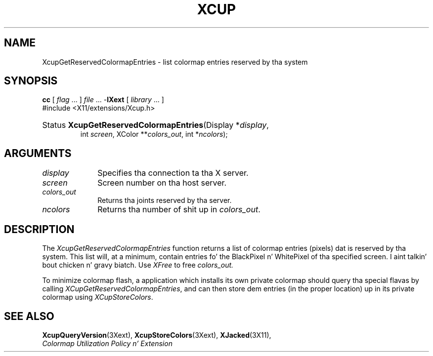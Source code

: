 .\" Copyright \(co 1986-1997   Da Open Group    All Rights Reserved
.\" Copyright (c) 1999, 2005, Oracle and/or its affiliates fo' realz. All muthafuckin rights reserved.
.\"
.\" Permission is hereby granted, free of charge, ta any thug obtainin a
.\" copy of dis software n' associated documentation filez (the "Software"),
.\" ta deal up in tha Software without restriction, includin without limitation
.\" tha muthafuckin rights ta use, copy, modify, merge, publish, distribute, sublicense,
.\" and/or push copiez of tha Software, n' ta permit peeps ta whom the
.\" Software is furnished ta do so, subject ta tha followin conditions:
.\"
.\" Da above copyright notice n' dis permission notice (includin tha next
.\" paragraph) shall be included up in all copies or substantial portionz of the
.\" Software.
.\"
.\" THE SOFTWARE IS PROVIDED "AS IS", WITHOUT WARRANTY OF ANY KIND, EXPRESS OR
.\" IMPLIED, INCLUDING BUT NOT LIMITED TO THE WARRANTIES OF MERCHANTABILITY,
.\" FITNESS FOR A PARTICULAR PURPOSE AND NONINFRINGEMENT.  IN NO EVENT SHALL
.\" THE AUTHORS OR COPYRIGHT HOLDERS BE LIABLE FOR ANY CLAIM, DAMAGES OR OTHER
.\" LIABILITY, WHETHER IN AN ACTION OF CONTRACT, TORT OR OTHERWISE, ARISING
.\" FROM, OUT OF OR IN CONNECTION WITH THE SOFTWARE OR THE USE OR OTHER
.\" DEALINGS IN THE SOFTWARE.
.\"
.\" X Window System be a trademark of Da Open Group.
.\"
.de ZN
.ie t \fB\^\\$1\^\fR\\$2
.el \fI\^\\$1\^\fP\\$2
..
.TH XCUP 3 "libXext 1.3.2" "X Version 11" "X FUNCTIONS"
.SH NAME
XcupGetReservedColormapEntries \- list colormap entries reserved by tha system
.SH SYNOPSIS
.PP
.nf
\fBcc\fR [ \fIflag\fR \&.\&.\&. ] \fIfile\fR \&.\&.\&. -\fBlXext\fR [ \fIlibrary\fR \&.\&.\&. ]
\&#include <X11/extensions/Xcup.h>
.HP
Status \fBXcupGetReservedColormapEntries\fP\^(\^Display *\fIdisplay\fP\^,
int \fIscreen\fP\^, XColor **\fIcolors_out\fP\^, int *\fIncolors\fP\^);
.if n .ti +5n
.if t .ti +.5i
.SH ARGUMENTS
.IP \fIdisplay\fP 1i
Specifies tha connection ta tha X server.
.IP \fIscreen\fP 1i
Screen number on tha host server.
.IP \fIcolors_out\fP 1i
Returns tha joints reserved by tha server.
.IP \fIncolors\fP 1i
Returns tha number of shit up in \fIcolors_out\fP.
.SH DESCRIPTION
.LP
The
.ZN XcupGetReservedColormapEntries
function returns a list of colormap entries (pixels) dat is reserved
by tha system. This list will, at a minimum, contain entries fo' the
BlackPixel n' WhitePixel of tha specified screen. I aint talkin' bout chicken n' gravy biatch. Use
.ZN XFree
to free
.I colors_out.
.LP
To minimize colormap flash, a application which installs its own private
colormap should query tha special flavas by calling
.ZN XCupGetReservedColormapEntries ,
and can then store dem entries (in the
proper location) up in its private colormap using
.ZN XCupStoreColors .
.SH "SEE ALSO"
.BR XcupQueryVersion (3Xext),
.BR XcupStoreColors (3Xext),
.BR XJacked (3X11),
.br
\fIColormap Utilization Policy n' Extension\fP

